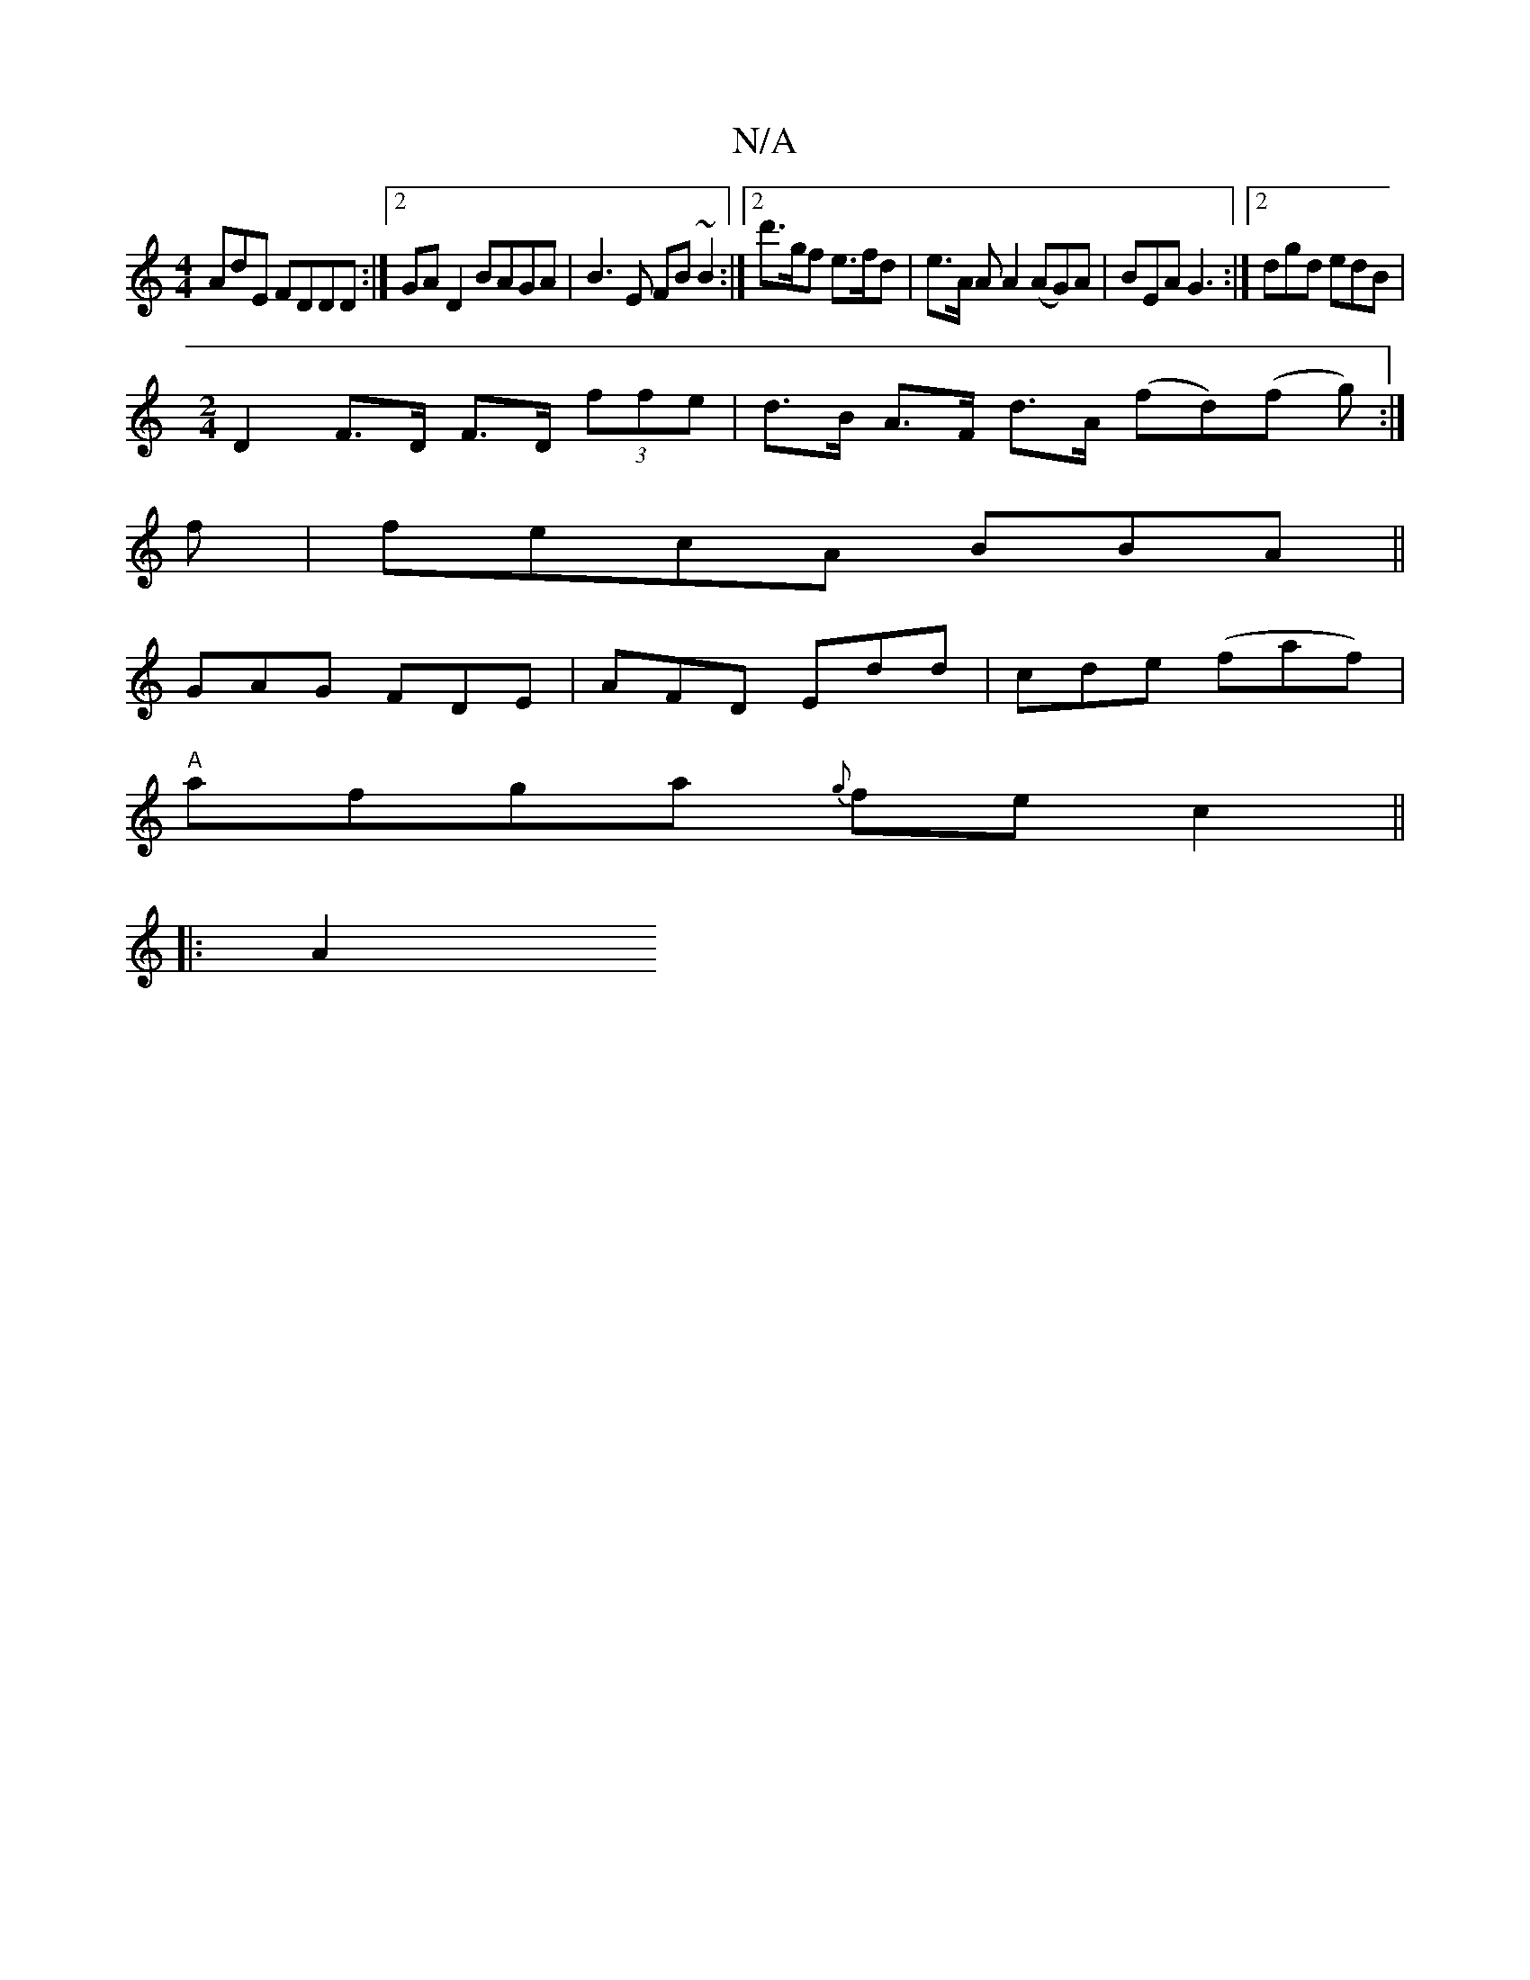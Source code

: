 X:1
T:N/A
M:4/4
R:N/A
K:Cmajor
AdE FDDD:|2 GA D2 BAGA|B3 E FB ~B2 :|[2 d'>gf e>fd|e>A A A2 (AG)A|BEA G3:|[2 dgd edB|
[M:2/4] D2 F>D F>D (3ffe|d>B A>F d>A (fd)(f g):|
f|fecA BBA||
GAG FDE|AFD Edd|cde (faf)|
"A" afga {g}fe c2||
|:A2 